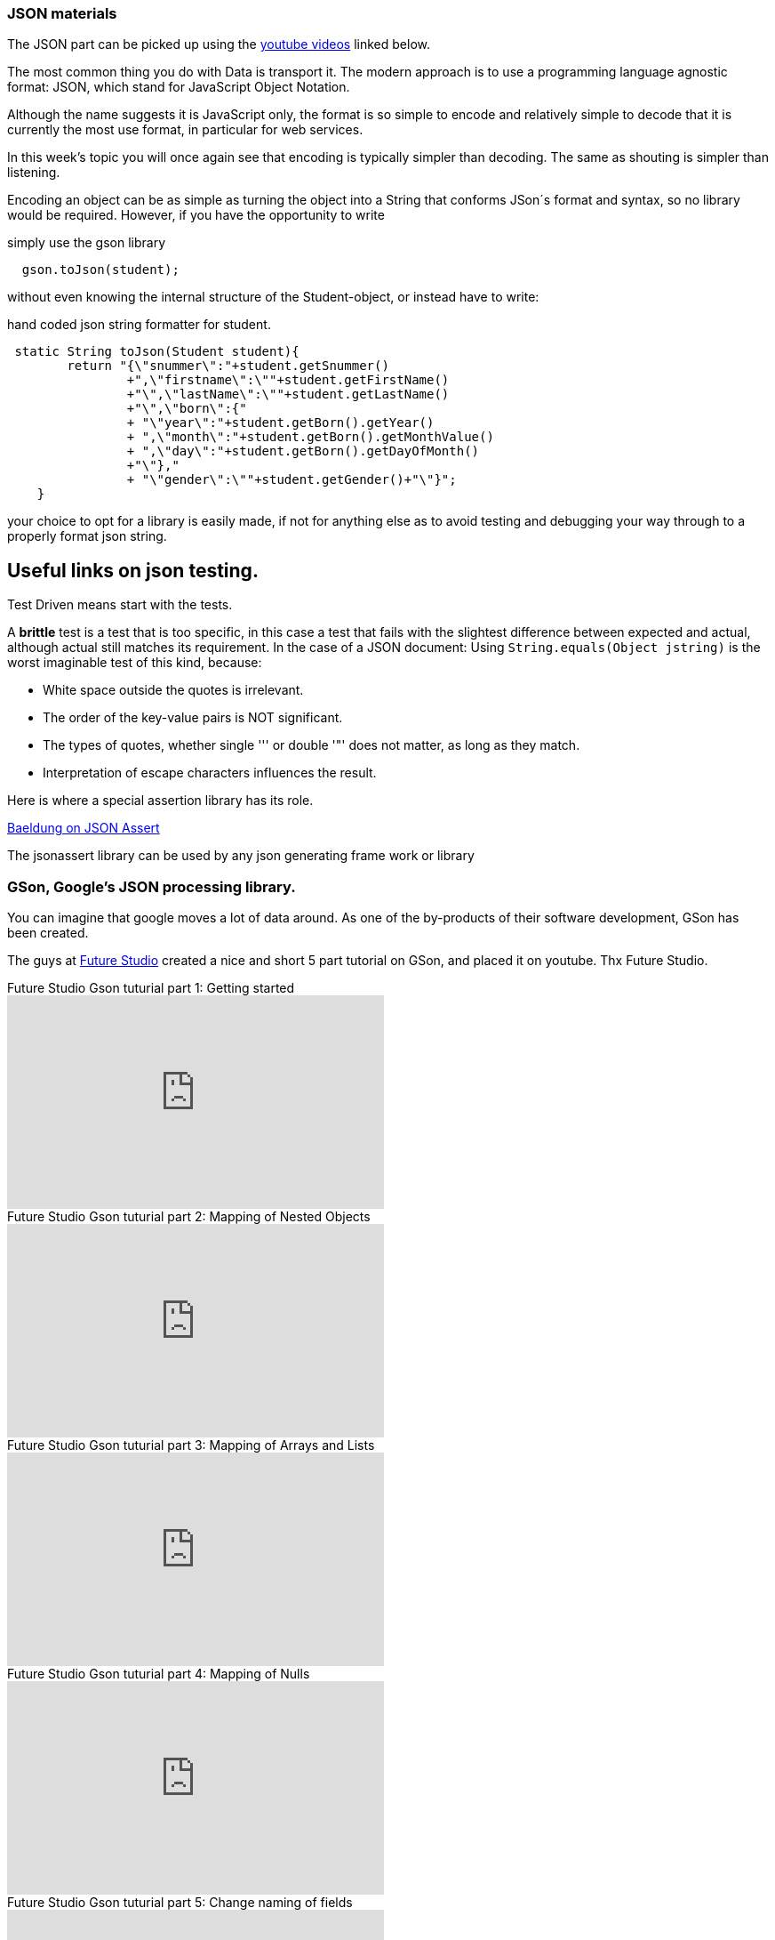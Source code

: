 [[json]]
=== JSON materials

The JSON part can be picked up using the <<id:videos,youtube videos>> linked below.

The most common thing you do with Data is transport it.
The modern approach is to use a programming language agnostic format: JSON, which stand for JavaScript Object Notation.

Although the name suggests it is JavaScript only, the format is so simple to encode and relatively simple to decode that it is currently the most use format, in particular for web services.

In this week's topic you will once again see that encoding is typically simpler than decoding. The same as shouting is simpler than listening.

Encoding an object can be as simple as turning the object into a String that conforms JSon´s format and syntax, so no library would be required.
However, if you have the opportunity to write

.simply use the gson library
[source,java]
----
  gson.toJson(student);
----

without even knowing the internal structure of the Student-object, or
instead have to write:

.hand coded json string formatter for student.
[source,java]
----
 static String toJson(Student student){
        return "{\"snummer\":"+student.getSnummer()
                +",\"firstname\":\""+student.getFirstName()
                +"\",\"lastName\":\""+student.getLastName()
                +"\",\"born\":{"
                + "\"year\":"+student.getBorn().getYear()
                + ",\"month\":"+student.getBorn().getMonthValue()
                + ",\"day\":"+student.getBorn().getDayOfMonth()
                +"\"},"
                + "\"gender\":\""+student.getGender()+"\"}";
    }

----

your choice to opt for a library is easily made, if not for anything else as to avoid testing and debugging your way through to a properly format json string.


// == Sheets and handhout PRC
// Sheets on Restful services with JAX-RS link:../pdf/150_restful_sheets_en.pdf[sheets ^] and
//     link:../pdf/150_restful_handout_en.pdf[handout ^]


// Sheets on link:../pdf/81_resttesting_workshop.pdf[testing and mocking restful services ^]. By Loek Ehren and Rick van Osch.

== Useful links on json testing.

Test Driven means start with the tests.

A *brittle* test is a test that is too specific, in this case a test that fails with the slightest difference between expected and actual, although actual still matches its requirement.
In the case of a JSON document: Using `String.equals(Object jstring)` is the worst imaginable test of this kind, because:

* White space outside the quotes is irrelevant.
* The order of the key-value pairs is NOT significant.
* The types of quotes, whether single ''' or double '"' does not matter, as long as they match.
* Interpretation of escape characters influences the result.

Here is where a special assertion library has its role.

https://www.baeldung.com/jsonassert[Baeldung on JSON Assert]

The jsonassert library can be used by any json generating frame work or library

=== GSon, Google's JSON processing library.

You can imagine that google moves a lot of data around. As one of the by-products of their software development, GSon has been created.

[[id:videos]]
The guys at https://futurestud.io/[Future Studio] created a nice and short 5 part tutorial on GSon, and placed it on youtube. Thx Future Studio.

video::BbI8FdQOKNs[youtube, title=Future Studio Gson tuturial part 1: Getting started,width=424, height=240]
video::ou2yFJ-NWr8[youtube, title=Future Studio Gson tuturial part 2: Mapping of Nested Objects,width=424, height=240]
video::ZZddxpxGQPE[youtube, title=Future Studio Gson tuturial part 3: Mapping of Arrays and Lists,width=424, height=240]
video::3niP4rVXMHs[youtube, title=Future Studio Gson tuturial part 4: Mapping of Nulls,width=424, height=240]
video::qTXQGmYSazk[youtube, title=Future Studio Gson tuturial part 5: Change naming of fields,width=424, height=240]

// TODO add slides
//
// TODO write exercises
//

// http://www.baeldung.com/rest-assured-tutorial[A Guide to REST-assured ^] on the baeldung site. Get acquainted with the concept. We will NOT use groovy etc. For that we have the workshop.

// http://www.baeldung.com/introduction-to-wiremock[Intro to wire mock ^] on the baeldung website.

// The http://wiremock.org/[wiremock website ^] will have more info on rest mocking.

//For manual rest api testing the https://github.com/advanced-rest-client/arc-electron/releases[Advanced Rest Client] could be used. It is based on nodjs, electron and chromium, the same technology stack as Atom, VS-Code and more.

//An alternative and nice and good looking rest inspection client https://insomnia.rest/[Insomnia ^], suggested by Jordi Limpens.

// image:images/payarafish.png[link=https://www.payara.fish,title=Paraya5 also known as badass fish,window="_blank"]
// Payara5, the preferred JEE constainer for PRC and Project 2. Payaras are related to Piranha, also a well known bad-ass fish.
//
// video::jhg6jfjw8nc[youtube,title=Payara the bad ass fish, width=424, height=240,float="right"]

// == Rest Assured, how to post a student.
//
// link:topics/restassured.html[Short intro] into rest assured on how it is used in the lesson demo with the fantys university grading system.
